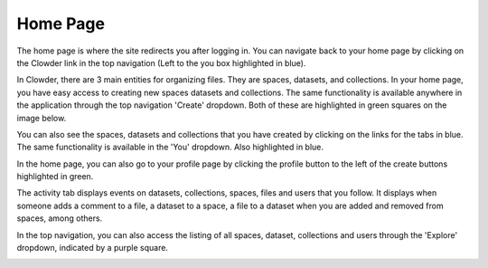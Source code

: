 .. index: Home Page
Home Page
=========

The home page is where the site redirects you after logging in. You can navigate back to your home page by clicking on the Clowder link in the top navigation (Left to the you box highlighted in blue). 

In Clowder, there are 3 main entities for organizing files. They are spaces, datasets, and collections. In your home page, you have easy access to creating new spaces datasets and collections. The same functionality is available anywhere in the application through the top navigation 'Create' dropdown. Both of these are highlighted in green squares on the image below.

You can also see the spaces, datasets and collections that you have created by clicking on the links for the tabs in blue. The same functionality is available in the 'You' dropdown. Also highlighted in blue.

In the home page, you can also go to your profile page by clicking the profile button to the left of the create buttons highlighted in green. 

The activity tab displays events on datasets, collections, spaces, files and users that you follow. It displays when someone adds a comment to a file, a dataset to a space, a file to a dataset when you are added and removed from spaces, among others.

In the top navigation, you can also access the listing of all spaces, dataset, collections and users through the 'Explore' dropdown, indicated by a purple square.

.. image:: _static/ug-homepage-1.png
    :width: 750px
